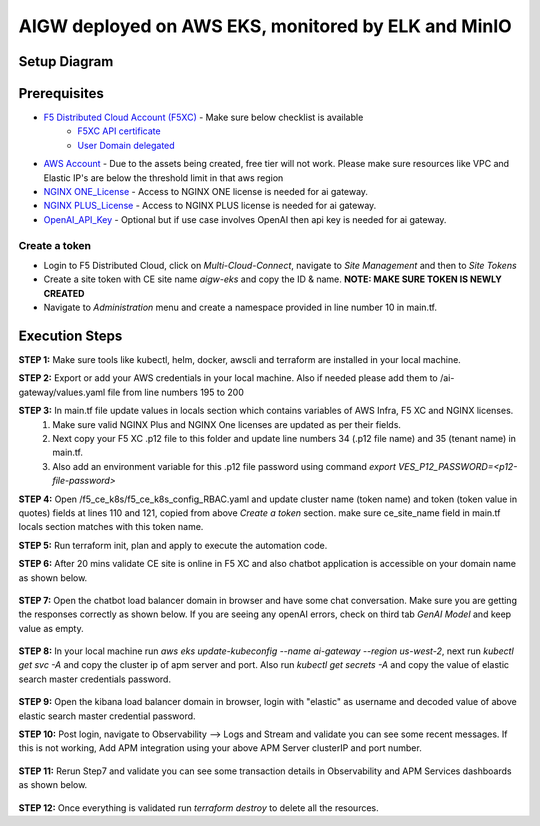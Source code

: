 **AIGW deployed on AWS EKS, monitored by ELK and MinIO**
###############################################################


Setup Diagram
***************


.. figure:: assets/XC_AIGW_ELK.jpeg


Prerequisites
***************

* `F5 Distributed Cloud Account (F5XC) <https://console.ves.volterra.io/signup/usage_plan>`_ - Make sure below checklist is available
    * `F5XC API certificate <https://docs.cloud.f5.com/docs/how-to/user-mgmt/credentials>`_
    * `User Domain delegated <https://docs.cloud.f5.com/docs/how-to/app-networking/domain-delegation>`_
* `AWS Account <https://aws.amazon.com>`_ - Due to the assets being created, free tier will not work. Please make sure resources like VPC and Elastic IP's are below the threshold limit in that aws region
* `NGINX ONE_License <https://www.f5.com/products/nginx/one>`_ - Access to NGINX ONE license is needed for ai gateway.
* `NGINX PLUS_License <https://docs.nginx.com/nginx/admin-guide/installing-nginx/installing-nginx-plus/>`_ - Access to NGINX PLUS license is needed for ai gateway.
* `OpenAI_API_Key <https://platform.openai.com/api-keys>`_ - Optional but if use case involves OpenAI then api key is needed for ai gateway.


Create a token
-----------------------
- Login to F5 Distributed Cloud, click on `Multi-Cloud-Connect`, navigate to `Site Management` and then to `Site Tokens`

- Create a site token with CE site name `aigw-eks` and copy the ID & name. **NOTE: MAKE SURE TOKEN IS NEWLY CREATED**

- Navigate to `Administration` menu and create a namespace provided in line number 10 in main.tf.


Execution Steps
***************

**STEP 1:** Make sure tools like kubectl, helm, docker, awscli and terraform are installed in your local machine.

**STEP 2:** Export or add your AWS credentials in your local machine. Also if needed please add them to /ai-gateway/values.yaml file from line numbers 195 to 200

**STEP 3:** In main.tf file update values in locals section which contains variables of AWS Infra, F5 XC and NGINX licenses.
  1. Make sure valid NGINX Plus and NGINX One licenses are updated as per their fields. 
  2. Next copy your F5 XC .p12 file to this folder and update line numbers 34 (.p12 file name) and 35 (tenant name) in main.tf. 
  3. Also add an environment variable for this .p12 file password using command `export VES_P12_PASSWORD=<p12-file-password>`

**STEP 4:** Open /f5_ce_k8s/f5_ce_k8s_config_RBAC.yaml and update cluster name (token name) and token (token value in quotes) fields at lines 110 and 121, copied from above `Create a token` section. make sure ce_site_name field in main.tf locals section matches with this token name.

**STEP 5:** Run terraform init, plan and apply to execute the automation code.

**STEP 6:** After 20 mins validate CE site is online in F5 XC and also chatbot application is accessible on your domain name as shown below.

.. figure:: assets/site_online.png


**STEP 7:** Open the chatbot load balancer domain in browser and have some chat conversation. Make sure you are getting the responses correctly as shown below. If you are seeing any openAI errors, check on third tab `GenAI Model` and keep value as empty.

.. figure:: assets/chatbot_conversation.png


**STEP 8:** In your local machine run `aws eks update-kubeconfig --name ai-gateway --region us-west-2`, next run `kubectl get svc -A` and copy the cluster ip of apm server and port. Also run `kubectl get secrets -A` and copy the value of elastic search master credentials password.

.. figure:: assets/apm_service.png

.. figure:: assets/elastic_secret_password.png


**STEP 9:** Open the kibana load balancer domain in browser, login with "elastic" as username and decoded value of above elastic search master credential password.

**STEP 10:** Post login, navigate to Observability --> Logs and Stream and validate you can see some recent messages. If this is not working, Add APM integration using your above APM Server clusterIP and port number.

.. figure:: assets/elastic_apm_services.png


**STEP 11:** Rerun Step7 and validate you can see some transaction details in Observability and APM Services dashboards as shown below.

.. figure:: assets/elastic_log_streams.png

.. figure:: assets/elastic_apm_services_logs.png


**STEP 12:** Once everything is validated run `terraform destroy` to delete all the resources.
